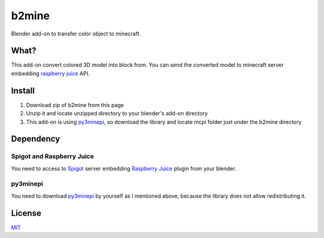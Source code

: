 b2mine
======

Blender add-on to transfer color object to minecraft.

What?
-----
This add-on convert colored 3D model into block from. You can send the converted model to minecraft server embedding `raspberry juice <http://dev.bukkit.org/bukkit-plugins/raspberryjuice/>`_ API.


Install
-------
1. Download zip of b2mine from this page
2. Unzip it and locate unzipped directory to your blender's add-on directory
3. This add-on is using `py3minepi <https://github.com/py3minepi/py3minepi>`_, so download the library and locate mcpi folder just under the b2mine directory

Dependency
----------
Spigot and Raspberry Juice
^^^^^^^^^^^^^^^^^^^^^^^^^^
You need to access to `Spigot <https://www.spigotmc.org/>`_ server embedding `Raspberry Juice <http://dev.bukkit.org/bukkit-plugins/raspberryjuice/>`_ plugin from your blender.

py3minepi
^^^^^^^^^
You need to download `py3minepi <https://github.com/py3minepi/py3minepi>`_ by yourself as I mentioned above, because the library does not allow redistributing it.

License
-------
`MIT <http://takuro.mit-license.org/>`_



